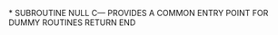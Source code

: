*
      SUBROUTINE NULL
C---    PROVIDES A COMMON ENTRY POINT FOR DUMMY ROUTINES
      RETURN
      END
